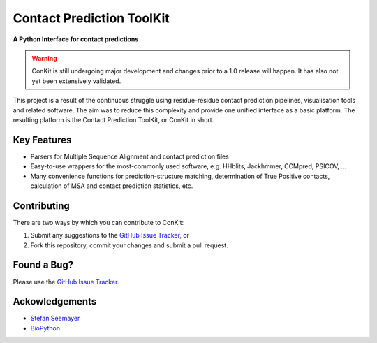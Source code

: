 ..

**************************
Contact Prediction ToolKit
**************************

**A Python Interface for contact predictions**

.. warning::

   ConKit is still undergoing major development and changes prior to a 1.0 release will happen. It has also not yet been extensively validated.

This project is a result of the continuous struggle using residue-residue contact prediction pipelines, visualisation tools and related software. The aim was to reduce this complexity and provide one unified interface as a basic platform. The resulting platform is the Contact Prediction ToolKit, or ConKit in short.

Key Features
~~~~~~~~~~~~

- Parsers for Multiple Sequence Alignment and contact prediction files
- Easy-to-use wrappers for the most-commonly used software, e.g. HHblits, Jackhmmer, CCMpred, PSICOV, ...
- Many convenience functions for prediction-structure matching, determination of True Positive contacts, calculation of MSA and contact prediction statistics, etc.

Contributing
~~~~~~~~~~~~
There are two ways by which you can contribute to ConKit:

1. Submit any suggestions to the `GitHub Issue Tracker`_, or
2. Fork this repository, commit your changes and submit a pull request.

Found a Bug?
~~~~~~~~~~~~
Please use the `GitHub Issue Tracker`_.

Ackowledgements
~~~~~~~~~~~~~~~
- `Stefan Seemayer`_
- `BioPython`_



.. _BioPython: https://www.biopython.org
.. _GitHub Issue Tracker: https://github.com/fsimkovic/conkit/issues
.. _Stefan Seemayer: https://github.com/sseemayer
